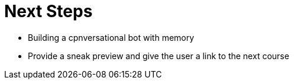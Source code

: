 = Next Steps
:optional: true

* Building a cpnversational bot with memory
* Provide a sneak preview and give the user a link to the next course
